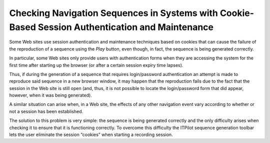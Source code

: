 =================================================================================================
Checking Navigation Sequences in Systems with Cookie-Based Session Authentication and Maintenance
=================================================================================================

Some Web sites use session authentication and maintenance techniques
based on cookies that can cause the failure of the reproduction of a
sequence using the *Play* button, even though, in fact, the sequence is
being generated correctly.



In particular, some Web sites only provide users with authentication
forms when they are accessing the system for the first time after
starting up the browser (or after a certain session expiry time lapses).



Thus, if during the generation of a sequence that requires
login/password authentication an attempt is made to reproduce said
sequence in a new browser window, it may happen that the reproduction
fails due to the fact that the session in the Web site is still open
(and, thus, it is not possible to locate the login/password form that
did appear, however, when it was being generated).



A similar situation can arise when, in a Web site, the effects of any
other navigation event vary according to whether or not a session has
been established.



The solution to this problem is very simple: the sequence is being
generated correctly and the only difficulty arises when checking it to
ensure that it is functioning correctly. To overcome this difficulty the
ITPilot sequence generation toolbar lets the user eliminate the session
“cookies” when starting a recording session.
